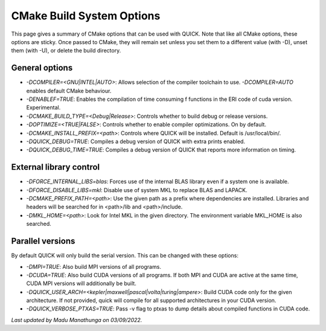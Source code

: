 CMake Build System Options
^^^^^^^^^^^^^^^^^^^^^^^^^^

This page gives a summary of CMake options that can be used with QUICK. Note that like all CMake options, these options are sticky. Once passed to CMake, they will remain set unless you set them to a different value (with -D), unset them (with -U), or delete the build directory.

General options
***************

• *-DCOMPILER=<GNU|INTEL|AUTO>*: Allows selection of the compiler toolchain to use. *-DCOMPILER=AUTO* enables default CMake behaviour. 
• *-DENABLEF=TRUE*: Enables the compilation of time consuming f functions in the ERI code of cuda version. Experimental.
• *-DCMAKE_BUILD_TYPE=<Debug|Release>*: Controls whether to build debug or release versions.
• *-DOPTIMIZE=<TRUE|FALSE>*: Controls whether to enable compiler optimizations. On by default.
• *-DCMAKE_INSTALL_PREFIX=<path>*: Controls where QUICK will be installed. Default is /usr/local/bin/. 
• *-DQUICK_DEBUG=TRUE*: Compiles a debug version of QUICK with extra prints enabled.
• *-DQUICK_DEBUG_TIME=TRUE*: Compiles a debug version of QUICK that reports more information on timing.

External library control
************************

• *-DFORCE_INTERNAL_LIBS=blas*: Forces use of the internal BLAS library even if a system one is available.
• *-DFORCE_DISABLE_LIBS=mkl*: Disable use of system MKL to replace BLAS and LAPACK.
• *-DCMAKE_PREFIX_PATH=<path>*: Use the given path as a prefix where dependencies are installed. Libraries and headers will be searched for in <path>/lib and <path>/include.
• *-DMKL_HOME=<path>*: Look for Intel MKL in the given directory. The environment variable MKL_HOME is also searched.

Parallel versions
*****************

By default QUICK will only build the serial version. This can be changed with these options:

• *-DMPI=TRUE*: Also build MPI versions of all programs.
• *-DCUDA=TRUE*: Also build CUDA versions of all programs. If both MPI and CUDA are active at the same time, CUDA MPI versions will additionally be built.
• *-DQUICK_USER_ARCH=<kepler|maxwell|pascal|volta|turing|ampere>*: Build CUDA code only for the given architecture. If not provided, quick will compile for all supported architectures in your CUDA version.
• *-DQUICK_VERBOSE_PTXAS=TRUE*:  Pass -v flag to ptxas to dump details about compiled functions in CUDA code.

*Last updated by Madu Manathunga on 03/09/2022.*
